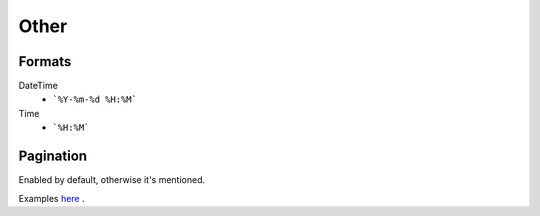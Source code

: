 =====
Other
=====

Formats
=======


DateTime
    * ```%Y-%m-%d %H:%M```

Time
    * ```%H:%M```


Pagination
==========

Enabled by default, otherwise it's mentioned.

Examples `here <http://www.django-rest-framework.org/api-guide/pagination/#pagenumberpagination>`_
.
